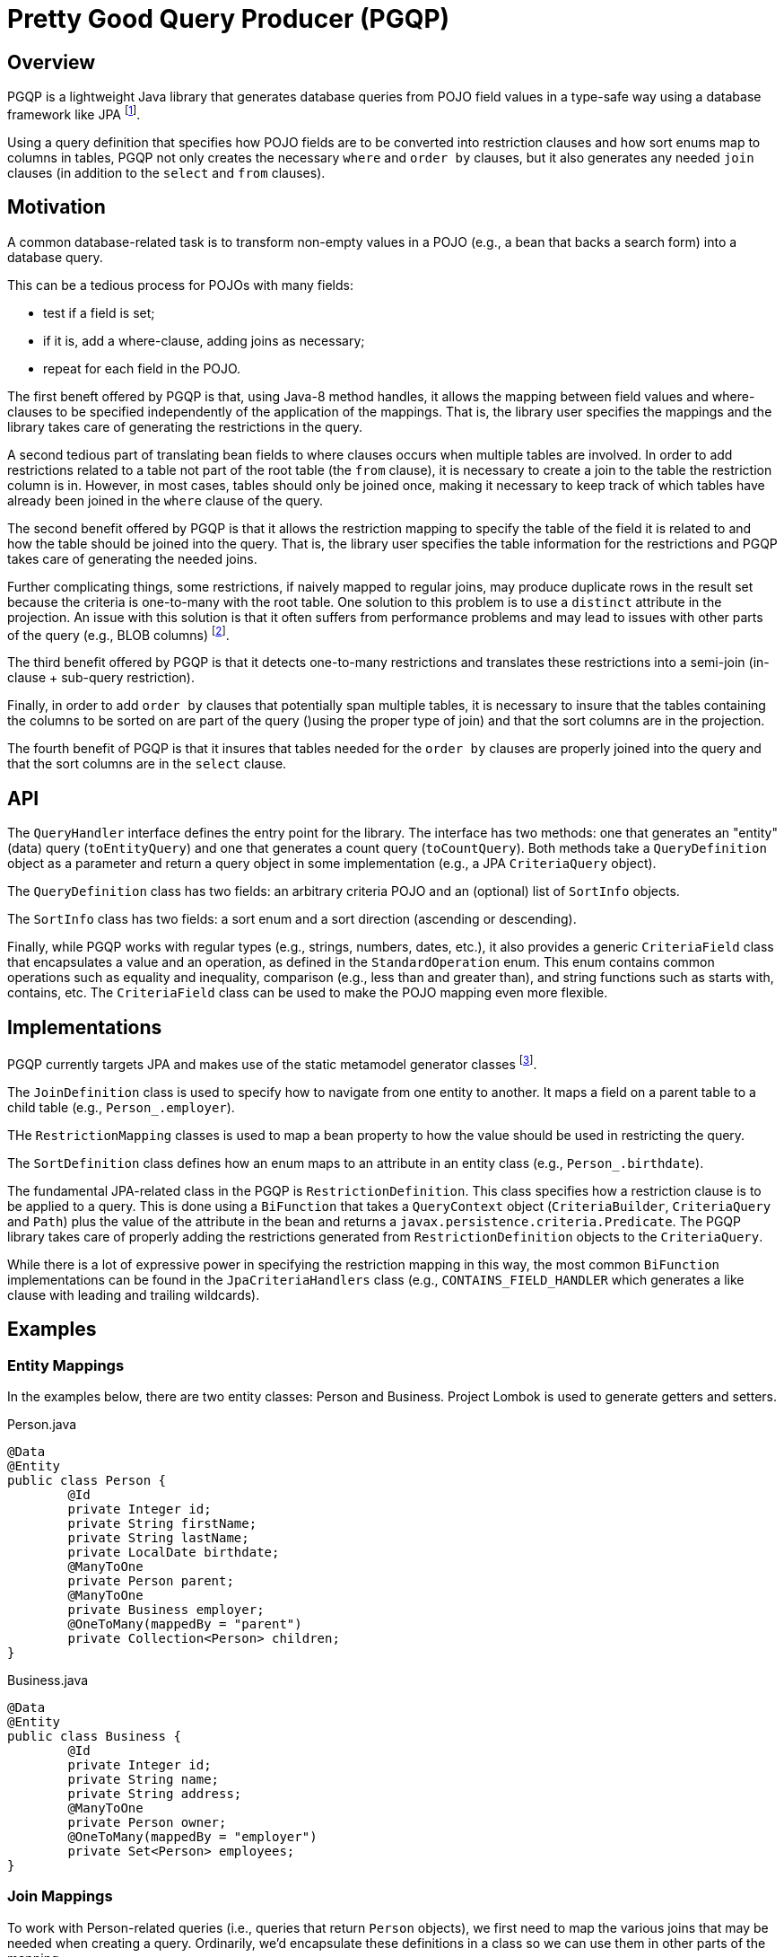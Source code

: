 Pretty Good Query Producer (PGQP)
=================================

== Overview

PGQP is a lightweight Java library that generates database queries from POJO field values in a type-safe way using a database framework like JPA footnote:[In the same way that Spring Data uses data access implementations (e.g., JPA) to provide higher-level repository functionality, PGQP uses the data access implementation to provide higher-level query functionality].

Using a query definition that specifies how POJO fields are to be converted into restriction clauses and how sort enums map to columns in tables, PGQP not only creates the necessary `where` and `order by` clauses, but it also generates any needed `join` clauses (in addition to the `select` and `from` clauses).

== Motivation

A common database-related task is to transform non-empty values in a POJO (e.g., a bean that backs a search form) into a database query.

This can be a tedious process for POJOs with many fields: 

* test if a field is set; 
* if it is, add a where-clause, adding joins as necessary; 
* repeat for each field in the POJO.


The first beneft offered by PGQP is that, using Java-8 method handles, it allows the mapping between field values and where-clauses to be specified independently of the application of the mappings.  That is, the library user specifies the mappings and the library takes care of generating the restrictions in the query.

A second tedious part of translating bean fields to where clauses occurs when multiple tables are involved.  In order to add restrictions related to a table not part of the root table (the `from` clause), it is necessary to create a join to the table the restriction column is in.  However, in most cases, tables should only be joined once, making it necessary to keep track of which tables have already been joined in the `where` clause of the query.

The second benefit offered by PGQP is that it allows the restriction mapping to specify the table of the field it is related to and how the table should be joined into the query.  That is, the library user specifies the table information for the restrictions and PGQP takes care of generating the needed joins.

Further complicating things, some restrictions, if naively mapped to regular joins, may produce duplicate rows in the result set because the criteria is one-to-many with the root table. One solution to this problem is to use a `distinct` attribute in the projection.  An issue with this solution is that it often suffers from performance problems and may lead to issues with other parts of the query (e.g., BLOB columns) footnote:[https://blog.jooq.org/2016/03/09/sql-join-or-exists-chances-are-youre-doing-it-wrong/].

The third benefit offered by PGQP is that it detects one-to-many restrictions and translates these restrictions into a semi-join (in-clause + sub-query restriction).

Finally, in order to add `order by` clauses that potentially span multiple tables, it is necessary to insure that the tables containing the columns to be sorted on are part of the query ()using the proper type of join) and that the sort columns are in the projection.

The fourth benefit of PGQP is that it insures that tables needed for the `order by` clauses are properly joined into the query and that the sort columns are in the `select` clause.

API
---

The `QueryHandler` interface defines the entry point for the library.  The interface has two methods: one that generates an "entity" (data) query (`toEntityQuery`) and one that generates a count query (`toCountQuery`).  Both methods take a `QueryDefinition` object as a parameter and return a query object in some implementation (e.g., a JPA `CriteriaQuery` object).

The `QueryDefinition` class has two fields: an arbitrary criteria POJO and an (optional) list of `SortInfo` objects.

The `SortInfo` class has two fields: a sort enum and a sort direction (ascending or descending).

Finally, while PGQP works with regular types (e.g., strings, numbers, dates, etc.), it also provides a generic `CriteriaField` class that encapsulates a value and an operation, as defined in the `StandardOperation` enum.  This enum contains common operations such as equality and inequality, comparison (e.g., less than and greater than), and string functions such as starts with, contains, etc.  The `CriteriaField` class can be used to make the POJO mapping even more flexible.

== Implementations

PGQP currently targets JPA and makes use of the static metamodel generator classes footnote:[https://docs.jboss.org/hibernate/orm/5.0/topical/html/metamodelgen/MetamodelGenerator.html[https://docs.jboss.org/hibernate/orm/5.0/topical/html/metamodelgen/MetamodelGenerator.html]].

The `JoinDefinition` class is used to specify how to navigate from one entity to another.  It maps a field on a parent table to a child table (e.g., `Person_.employer`).

THe `RestrictionMapping` classes is used to map a bean property to how the value should be used in restricting the query.

The `SortDefinition` class defines how an enum maps to an attribute in an entity class (e.g., `Person_.birthdate`).

The fundamental  JPA-related class in the PGQP is `RestrictionDefinition`.  This class specifies how a restriction clause is to be applied to a query.  This is done using a `BiFunction` that takes a `QueryContext` object (`CriteriaBuilder`, `CriteriaQuery` and `Path`) plus the value of the attribute in the bean and returns a `javax.persistence.criteria.Predicate`.  The PGQP library takes care of properly adding the restrictions generated from `RestrictionDefinition` objects to the `CriteriaQuery`.

While there is a lot of expressive power in specifying the restriction mapping in this way, the most common `BiFunction` implementations can be found in the `JpaCriteriaHandlers` class  (e.g., `CONTAINS_FIELD_HANDLER` which generates a like clause with leading and trailing wildcards).

== Examples

=== Entity Mappings

In the examples below, there are two entity classes: Person and Business.  Project Lombok is used to generate getters and setters.

.Person.java
[source, java]
@Data
@Entity
public class Person {
	@Id
	private Integer id;
	private String firstName;
	private String lastName;
	private LocalDate birthdate;
	@ManyToOne
	private Person parent;
	@ManyToOne
	private Business employer;
	@OneToMany(mappedBy = "parent")
	private Collection<Person> children;
}

.Business.java
[source, java]
@Data
@Entity
public class Business {
	@Id
	private Integer id;
	private String name;
	private String address;
	@ManyToOne
	private Person owner;
	@OneToMany(mappedBy = "employer")
	private Set<Person> employees;
}

=== Join Mappings

To work with Person-related queries (i.e., queries that return `Person` objects), we first need to map the various joins that may be needed when creating a query.  Ordinarily, we'd encapsulate these definitions in a class so we can use them in other parts of the mapping.

A `JoinDefinition` instance is parameterized with the type of table it is joining from and the type of table it is. We use the JPA Metamodel generated classes to define these definitions in a type-safe way.

The root table has no parent; it is always present in the query.

.Root Person mapping
[source, java]
private JoinDefinition<?, Person> PERSON_TABLE = new JoinDefinition<>("person", 
    Person.class);
	
To join to the business table, we start from the person table and navigate via the `employer` field.

.Business mapping
[source, java]
JoinDefinition<Person, Business> BUSINESS_TABLE = new JoinDefinition<>("business", 
    Business.class, PERSON_TABLE, new AttributeInfo<>(Person_.employer));

To join to owner information, we start from the business entity and navigate via the `owner` field.  Note that the type of the join, like the root table, is `Person`.

.Owner mapping
[source, java]			
JoinDefinition<Business, Person> BUSINESS_OWNER_TABLE = new JoinDefinition<>("owner", 
    Person.class, BUSINESS_TABLE, new AttributeInfo<>(Business_.owner));
			
Finally, to work with restrictions related to a Person's children, we define a join mapping from `Person` via the `children` field.  Note that this mapping is potentially one-to-many: a Person may have zero-or-more children.  Note that this join type is also `Person`.

.Children mapping
[source, java]			
JoinDefinition<Person, Person> CHILD_TABLE = new JoinDefinition<>("child", 
    Person.class, PERSON_TABLE, new AttributeInfo<>(Person_.children));

=== Sort Mappings

Having defined the various types of tables in the system, we can now define sorts and how they map to  entity fields.  

First we define the sort enum that defines the fields that can be sorted on.

.PersonSort.java Enum
[source, java]	
public enum PersonSort {
	FIRST_NAME, LAST_NAME, BUSINESS_NAME, OWNER_LAST_NAME
}

A `SortDefinition` maps an enum value to a table join and field:

.PersonSort mappings
[source, java]	
new SortDefinition<>(PersonSort.FIRST_NAME, PERSON_TABLE, Person_.firstName)
new SortDefinition<>(PersonSort.LAST_NAME, PERSON_TABLE, Person_.lastName)
new SortDefinition<>(PersonSort.BUSINESS_NAME, BUSINESS_TABLE, Person_.name)
new SortDefinition<>(PersonSort.OWNER_LAST_NAME, BUSINESS_OWNER_TABLE, Person_.lastName)

=== Search Criteria Mapping

The search criteria is driven by a bean. PGQP works with regular types -- `String` and `Boolean` below; it can also work with special types that specify both a value and an operation -- `CriteriaField<String> lastName` below is an example of this.

.PersonCriteria.java
[source, java]
@Data
@Accessors(chain = true)
public class PersonCriteria {
	private String firstName;
	private CriteriaField<String> lastName;
	private String companyName;
	private String ownerName;
	private String childName;
	private Boolean underageChildren;
	private Boolean employed;
	private Boolean hasChildren;
}

To map a criteria to a restriction, we use the `RestrictionMapping` class.  The standard constructor takes a getter and a `RestrictionDefinition` object.

The `RestrictionDefinition` constructor takes a table join, a table field and a `BiFunction` that produces a JPA `Predicate` object.  The `BiFunction` construct gives complete control over the `Predicate` construction. However, in many cases we simply want to use a well-defined mapping like equality, contains, is null, etc.  Here are a few examples.

.Person first name mapping to a contains restriction
[source, java]
new RestrictionMapping<>(PersonCriteria::getFirstName, 
    new RestrictionDefinition<>(PERSON_TABLE, Person_.firstName, CONTAINS_FIELD_HANDLER))

.Business name mapping to a `like` restriction
[source, java]
new RestrictionMapping<>(PersonCriteria::getCompanyName, 
    new RestrictionDefinition<>(BUSINESS_TABLE, Business_.name, LIKE_FIELD_HANDLER))

.Person employed mapping to a `not null` restriction
[source, java]
new RestrictionMapping<>(PersonCriteria::getEmployed, 
    new RestrictionDefinition<>(PERSON_TABLE, Person_.employer,
    notNullFieldHandler(Business.class)))

Here is a more complicated example:

.Person mapping for whether they have underaged children
[source, java]
new RestrictionMapping<>(PersonCriteria::getUnderageChildren,
    new RestrictionDefinition<>(CHILD_TABLE, Person_.birthdate, 
    (context, value) -> value ?
        context.getCriteriaBuilder().greaterThan(context.getPath(), LocalDate.now().minusYears(18))
		: context.getCriteriaBuilder().lessThan(context.getPath(), LocalDate.now().minusYears(18)))
			
Finally, here's an example of creating a sub-query for whether a Person has children:

.Person mapping for whether they have children
[source, java]
new RestrictionMapping<>(PersonCriteria::getHasChildren, 
    new RestrictionDefinition<>(PERSON_TABLE, Person_.id, (context, value) -> {
	    Subquery<Integer> sq = context.getQuery().subquery(Integer.class);
	    Root<Person> root = sq.from(Person.class);
	    sq.select(root.get(Person_.parent).get(Person_.id)).where(root.get(Person_.parent).isNotNull());
		In<Integer> in = context.getCriteriaBuilder().in(context.getPath()).value(sq);
		return value ? in : in.not();
    }
))

=== QueryHandler Construction

To create a query handler, we create a list of the restriction handlers and the sort mappings.  In addition, for the purpose of creating sub-queries, we need to specify the root `JoinDefinition` (`PERSON_TABLE`), the type of the primary key field (`Integer.class`) and how to access the primary key from the root table (`r -> r.get(Person_.id)`).

With these pieces, we can create our query handler.

.JpaQueryHandler creation
[source, java]
QueryHandler<CriteriaQuery<Person>, CriteriaQuery<Long>, Person, PersonCriteria, PersonSort> queryHandler = 
new JpaQueryHandler<>(entityManager, Person.class, PERSON_TABLE, Integer.class, r -> r.get(Person_.id), 
    getRestrictions(), getSorts());

=== QueryHandler Examples

With a `JpaQueryHandler` instance, we can execute queries against the database via the JPA EntityManager.

Here are some examples.  

.Query to find people with the first name of Sally, ordered by last name 
[source, java]
PersonCriteria criteria = new PersonCriteria().setFirstName("Sally");
QueryDefinition<PersonCriteria, PersonSort> qd = new QueryDefinition<>(criteria, PersonSort.LAST_NAME);
CriteriaQuery<Person> cq = queryHandler.toEntityQuery(qd);
TypeQuery<Person> tq = entityManager.createQuery(cq);
List<Person> people = tq.getResultList();

Note that the `toEntityQuery` returns a `CriteriaQuery` object which can be further manipulated, if needed (e.g., to set a limit and/or offset for the query).  Note also that, using the exact same `QueryDefinition` object, we could instead do a count query by change the `queryHandler.toEntityQuery` to `queryHandler.toCountQuery`.

.Query to find people with the last name of Smith, ordered by first name descending, last name ascending
[source, java]
entityManager.createQuery(
	queryHandler.toEntityQuery(new QueryDefinition<>(
		new PersonCriteria().setLastName(new CriteriaField<String>(StandardOperation.EQ, "Smith")),
		Arrays.asList(
		    new SortInfo<>(PersonSort.FIRST_NAME, Direction.DESC), 
		    new SortInfo<>(PersonSort.LAST_NAME, Direction.ASC)))))
	.getResultList();

.Query to find the number of unemployed people with no children
[source, java]	
entityManager.createQuery(
	queryHandler.toCountQuery(new QueryDefinition<>(
		new PersonCriteria()
			.setHasChildren(false)
			.setEmployed(false))))
	.getSingleResult();	
		
As you can see, PGQP provides a higher-level abstraction over querying: simply specify the applicable fields on the criteria bean and (optionally) specify a list of sort enums.  The details involved in constructing the query are contained in the mappings that were used to create the `QueryHandler` but the caller does not need to be aware of them.

For more examples, see the tests in the `src/test` directory.

== Conclusion

PGQP is a high-level abstraction for querying.  It provides a framework for specifying individual restrictions and sorts in isolation and takes care of combining these into a single query.  In so doing, it simplifies query construction by allowing developers to work with an arbitrary criteria POJO and not have to work with the underlying data store itself (e.g., JPA).